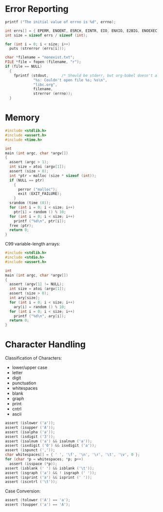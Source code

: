 * Error Reporting

#+BEGIN_SRC C :includes <errno.h>
printf ("The initial value of errno is %d", errno);
#+END_SRC

#+RESULTS:
: The initial value of errno is 0

#+BEGIN_SRC C :includes <errno.h> <string.h> :results output
int errs[] = { EPERM, ENOENT, ESRCH, EINTR, EIO, ENXIO, E2BIG, ENOEXEC, EBADF, ENOMEM };
int size = sizeof errs / sizeof (int);

for (int i = 0; i < size; i++)
  puts (strerror (errs[i]));
#+END_SRC

#+RESULTS:
#+BEGIN_EXAMPLE
Operation not permitted
No such file or directory
No such process
Interrupted system call
Input/output error
Device not configured
Argument list too long
Exec format error
Bad file descriptor
Cannot allocate memory
#+END_EXAMPLE

#+BEGIN_SRC C :includes <stdio.h> <errno.h> <string.h>
char *filename = "nonexist.txt";
FILE *file = fopen (filename, "r");
if (file == NULL)
  {
    fprintf (stdout,      /* Should be stderr, but org-babel doesn't allow it */
             "%s: Couldn't open file %s; %s\n",
             "libc.org",
             filename,
             strerror (errno));
  }
#+END_SRC

#+RESULTS:
: libc.org: Couldn't open file nonexist.txt; No such file or directory
* Memory

#+BEGIN_SRC C :cmdline (number-to-string (1+ (random 10)))
#include <stdlib.h>
#include <assert.h>
#include <time.h>

int
main (int argc, char *argv[])
{
  assert (argc > 1);
  int size = atoi (argv[1]);
  assert (size > 0);
  int *ptr = malloc (size * sizeof (int));
  if (NULL == ptr)
    {
      perror ("malloc");
      exit (EXIT_FAILURE);
    }
  srandom (time (0));
  for (int i = 0; i < size; i++)
    ptr[i] = random () % 10;
  for (int i = 0; i < size; i++)
    printf ("%d\n", ptr[i]);
  free (ptr);
  return 0;
}
#+END_SRC

#+RESULTS:
| 2 |
| 1 |
| 0 |
| 2 |
| 5 |
| 4 |

C99 variable-length arrays:

#+BEGIN_SRC C :tangle foo.c :cmdline (number-to-string (1+ (random 10)))
#include <stdlib.h>
#include <stdio.h>
#include <assert.h>

int
main (int argc, char *argv[])
{
  assert (argv[1] != NULL);
  int size = atoi (argv[1]);
  assert (size > 0);
  int ary[size];
  for (int i = 0; i < size; i++)
    ary[i] = random () % 10;
  for (int i = 0; i < size; i++)
    printf ("%d\n", ary[i]);
  return 0;
}
#+END_SRC

#+RESULTS:
| 3 |
| 6 |
| 7 |
| 5 |
| 3 |
| 5 |
* Character Handling

Classification of Characters:

- lower/upper case
- letter
- digit
- punctuation
- whitespaces
- blank
- graph
- print
- cntrl
- ascii

#+BEGIN_SRC C :includes <ctype.h> <assert.h> :results silent
assert (islower ('a'));
assert (isupper ('A'));
assert (isalpha ('a'));
assert (isdigit ('3'));
assert (isalnum ('a') && isalnum ('a'));
assert (isxdigit ('0') && isxdigit ('a'));
assert (ispunct (','));
char whitespaces[] = { ' ', '\f', '\n', '\r', '\t', '\v', 0 };
for (char *p = whitespaces; *p; p++)
  assert (isspace (*p));
assert (isblank (' ') && isblank ('\t'));
assert (isgraph ('a') && ! isgraph (' '));
assert (isprint ('a') && isprint (' '));
assert (iscntrl ('\t'));
#+END_SRC

Case Conversion:

#+BEGIN_SRC C :includes <ctype.h> <assert.h> :results silent
assert (tolower ('A') == 'a');
assert (toupper ('a') == 'A');
#+END_SRC
